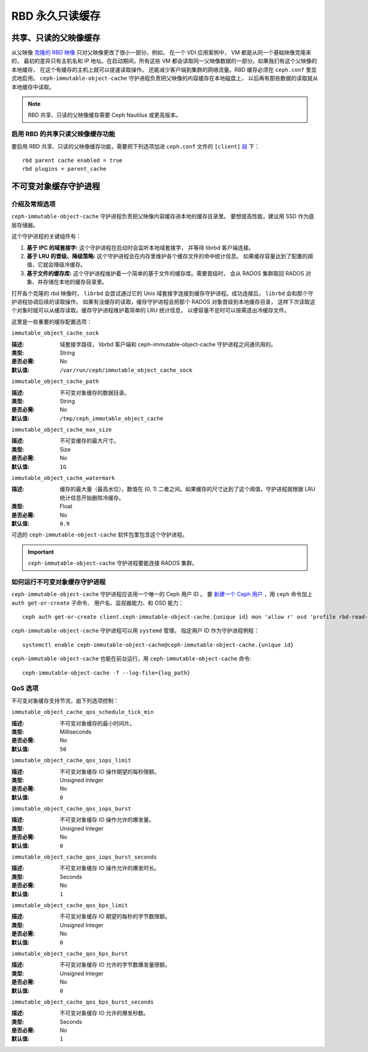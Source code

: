==================
 RBD 永久只读缓存
==================

.. index:: Ceph Block Device; Persistent Read-only Cache

共享、只读的父映像缓存
======================
.. Shared, Read-only Parent Image Cache

从父映像 `克隆的 RBD 映像`_ 只对父映像更改了很小一部分。例如，
在一个 VDI 应用案例中， VM 都是从同一个基础映像克隆来的，
最初的差异只有主机名和 IP 地址。在启动期间，所有这些 VM 都会\
读取同一父映像数据的一部分。如果我们有这个父映像的本地缓存，
在这个有缓存的主机上就可以提速读取操作。
还能减少客户端到集群的网络流量。RBD 缓存必须在 ``ceph.conf`` 里显式地启用。
``ceph-immutable-object-cache`` 守护进程负责把父映像的内容缓存在本地磁盘上，
以后再有那些数据的读取就从本地缓存中读取。

.. note:: RBD 共享、只读的父映像缓存需要 Ceph Nautilus 或更高版本。

.. ditaa::

            +--------------------------------------------------------+
            |                         QEMU                           |
            +--------------------------------------------------------+
            |                librbd (cloned images)                  |
            +-------------------+-+----------------------------------+
            |      librados     | |  ceph--immutable--object--cache  |
            +-------------------+ +----------------------------------+
            |      OSDs/Mons    | |     local cached parent image    |
            +-------------------+ +----------------------------------+


启用 RBD 的共享只读父映像缓存功能
---------------------------------
.. Enable RBD Shared Read-only Parent Image Cache

要启用 RBD 共享、只读的父映像缓存功能，需要把下列选项加进
``ceph.conf`` 文件的 ``[client]`` `段`_ 下： ::

        rbd parent cache enabled = true
        rbd plugins = parent_cache


不可变对象缓存守护进程
======================
.. Immutable Object Cache Daemon

介绍及常规选项
--------------
.. Introduction and Generic Settings

``ceph-immutable-object-cache`` 守护进程负责把父映像内容缓存进本地的缓存目录里。
要想提高性能，建议用 SSD 作为底层存储器。

这个守护进程的关键组件有：

#. **基于 IPC 的域套接字:** 这个守护进程在启动时会监听本地域套接字，
   并等待 librbd 客户端连接。

#. **基于 LRU 的晋级、降级策略:** 这个守护进程\
   会在内存里维护各个缓存文件的命中统计信息。
   如果缓存容量达到了配置的阈值，它就会降级冷缓存。

#. **基于文件的缓存库:** 这个守护进程\
   维护着一个简单的基于文件的缓存库。需要晋级时，
   会从 RADOS 集群取回 RADOS 对象、并存储在本地的缓存目录里。

打开各个克隆的 rbd 映像时， ``librbd`` 会尝试通过它的 Unix 域套接字连接到\
缓存守护进程。成功连接后， ``librbd`` 会和那个守护进程协调后续的读取操作。
如果有没缓存的读取，缓存守护进程会把那个 RADOS 对象晋级到本地缓存目录，
这样下次读取这个对象时就可以从缓存读取。缓存守护进程维护着简单的 LRU 统计信息，
以便容量不足时可以按需逐出冷缓存文件。

这里是一些重要的缓存配置选项：

``immutable_object_cache_sock``

:描述: 域套接字路径， librbd 客户端和
       ceph-immutable-object-cache 守护进程之间通讯用的。
:类型: String
:是否必需: No
:默认值: ``/var/run/ceph/immutable_object_cache_sock``


``immutable_object_cache_path``

:描述: 不可变对象缓存的数据目录。
:类型: String
:是否必需: No
:默认值: ``/tmp/ceph_immutable_object_cache``


``immutable_object_cache_max_size``

:描述: 不可变缓存的最大尺寸。
:类型: Size
:是否必需: No
:默认值: ``1G``


``immutable_object_cache_watermark``

:描述: 缓存的最大量（最高水位），数值在 (0, 1) 二者之间。如果缓存的尺寸\
       达到了这个阈值，守护进程就根据 LRU 统计信息开始删除冷缓存。
:类型: Float
:是否必需: No
:默认值: ``0.9``

可选的 ``ceph-immutable-object-cache`` 软件包里包含这个守护进程。

.. important:: ``ceph-immutable-object-cache`` 守护进程要能连接 RADOS 集群。


如何运行不可变对象缓存守护进程
------------------------------
.. Running the Immutable Object Cache Daemon

``ceph-immutable-object-cache`` 守护进程应该用一个唯一的 Ceph 用户 ID 。
要 `新建一个 Ceph 用户`_ ，用 ``ceph`` 命令加上 ``auth get-or-create`` 子命令、
用户名、监视器能力、和 OSD 能力： ::

  ceph auth get-or-create client.ceph-immutable-object-cache.{unique id} mon 'allow r' osd 'profile rbd-read-only'

``ceph-immutable-object-cache`` 守护进程可以用 ``systemd`` 管理，
指定用户 ID 作为守护进程例程： ::

  systemctl enable ceph-immutable-object-cache@ceph-immutable-object-cache.{unique id}

``ceph-immutable-object-cache`` 也能在前台运行，用 ``ceph-immutable-object-cache`` 命令::

  ceph-immutable-object-cache -f --log-file={log_path}


QoS 选项
--------
.. QOS Settings

不可变对象缓存支持节流，由下列选项控制：

``immutable_object_cache_qos_schedule_tick_min``

:描述: 不可变对象缓存的最小时间片。
:类型: Milliseconds
:是否必需: No
:默认值: ``50``


``immutable_object_cache_qos_iops_limit``

:描述: 不可变对象缓存 IO 操作期望的每秒限额。
:类型: Unsigned Integer
:是否必需: No
:默认值: ``0``


``immutable_object_cache_qos_iops_burst``

:描述: 不可变对象缓存 IO 操作允许的爆发量。
:类型: Unsigned Integer
:是否必需: No
:默认值: ``0``


``immutable_object_cache_qos_iops_burst_seconds``

:描述: 不可变对象缓存 IO 操作允许的爆发时长。
:类型: Seconds
:是否必需: No
:默认值: ``1``


``immutable_object_cache_qos_bps_limit``

:描述: 不可变对象缓存 IO 期望的每秒的字节数限额。
:类型: Unsigned Integer
:是否必需: No
:默认值: ``0``


``immutable_object_cache_qos_bps_burst``

:描述: 不可变对象缓存 IO 允许的字节数爆发量限额。
:类型: Unsigned Integer
:是否必需: No
:默认值: ``0``


``immutable_object_cache_qos_bps_burst_seconds``

:描述: 不可变对象缓存 IO 允许的爆发秒数。
:类型: Seconds
:是否必需: No
:默认值: ``1``

.. _克隆的 RBD 映像: ../rbd-snapshot/#layering
.. _段: ../../rados/configuration/ceph-conf/#configuration-sections
.. _新建一个 Ceph 用户: ../../rados/operations/user-management#add-a-user

